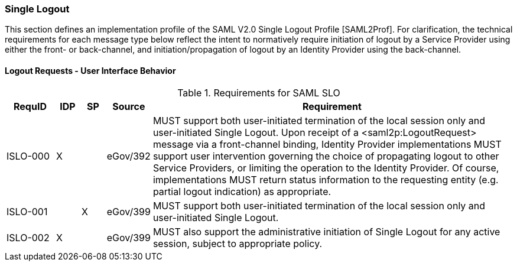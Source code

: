 === Single Logout
This section defines an implementation profile of the SAML V2.0 Single Logout Profile [SAML2Prof].
For clarification, the technical requirements for each message type below reflect the intent to normatively require initiation of logout by a Service Provider using either the front- or back-channel, and initiation/propagation of logout by an Identity Provider using the back-channel.

==== Logout Requests - User Interface Behavior

.Requirements for SAML SLO 
[width="100%", cols="4,2,2,3,30", options="header"]
|====================
| RequID  |  IDP | SP | Source    | Requirement                                                                     

| ISLO-000 |  X   |   | eGov/392  | MUST support both user-initiated termination of the local session only and user-initiated Single Logout. Upon receipt of a <saml2p:LogoutRequest> message via a front-channel binding, Identity Provider implementations MUST support user intervention governing the choice of propagating logout to other Service Providers, or limiting the operation to the Identity Provider. Of course, implementations MUST return status information to the requesting entity (e.g. partial logout indication) as appropriate.

| ISLO-001 |     | X  | eGov/399  | MUST support both user-initiated termination of the local session only and user-initiated Single Logout.

| ISLO-002 |  X  |    | eGov/399  | MUST also support the administrative initiation of Single Logout for any active session, subject to appropriate policy.

|====================
